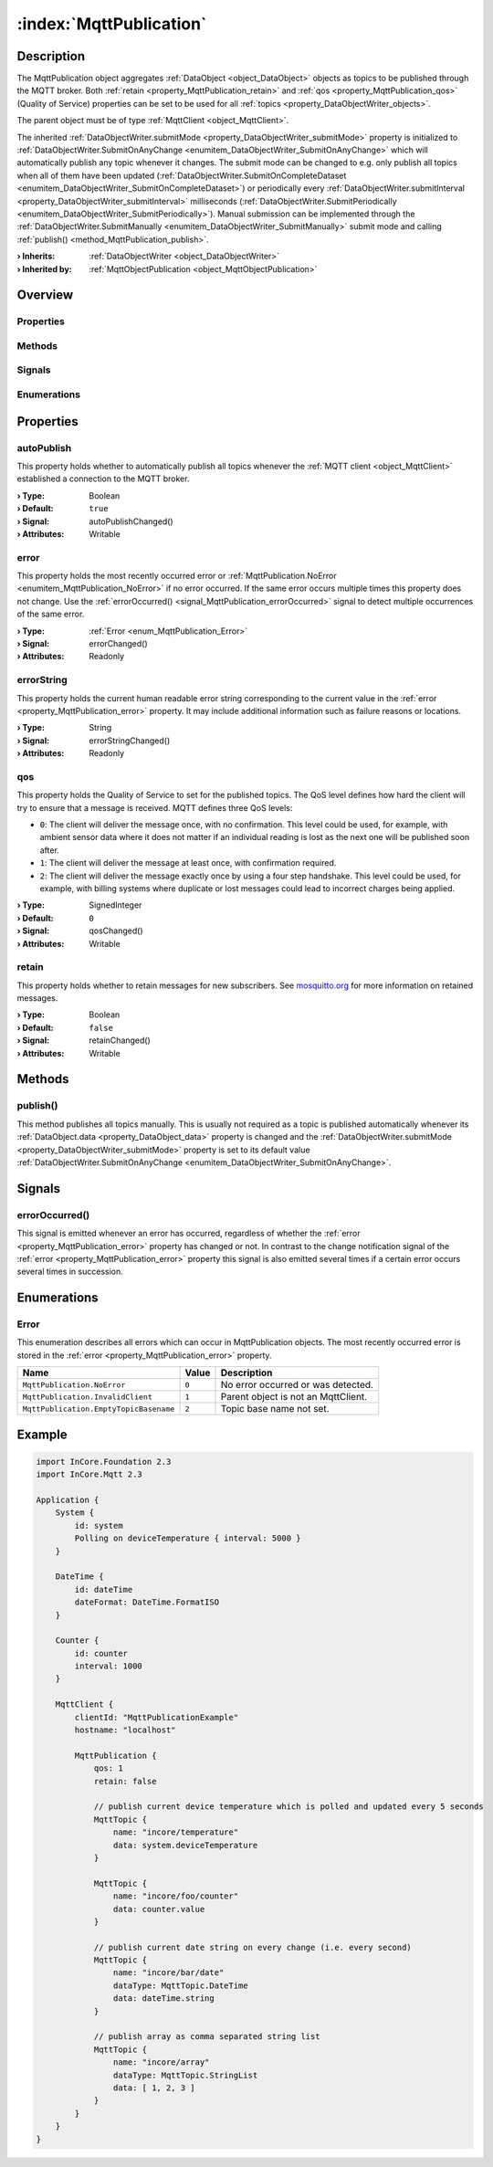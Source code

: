 
.. _object_MqttPublication:


:index:`MqttPublication`
------------------------

Description
***********

The MqttPublication object aggregates :ref:`DataObject <object_DataObject>` objects as topics to be published through the MQTT broker. Both :ref:`retain <property_MqttPublication_retain>` and :ref:`qos <property_MqttPublication_qos>` (Quality of Service) properties can be set to be used for all :ref:`topics <property_DataObjectWriter_objects>`.

The parent object must be of type :ref:`MqttClient <object_MqttClient>`.

The inherited :ref:`DataObjectWriter.submitMode <property_DataObjectWriter_submitMode>` property is initialized to :ref:`DataObjectWriter.SubmitOnAnyChange <enumitem_DataObjectWriter_SubmitOnAnyChange>` which will automatically publish any topic whenever it changes. The submit mode can be changed to e.g. only publish all topics when all of them have been updated (:ref:`DataObjectWriter.SubmitOnCompleteDataset <enumitem_DataObjectWriter_SubmitOnCompleteDataset>`) or periodically every :ref:`DataObjectWriter.submitInterval <property_DataObjectWriter_submitInterval>` milliseconds (:ref:`DataObjectWriter.SubmitPeriodically <enumitem_DataObjectWriter_SubmitPeriodically>`). Manual submission can be implemented through the :ref:`DataObjectWriter.SubmitManually <enumitem_DataObjectWriter_SubmitManually>` submit mode and calling :ref:`publish() <method_MqttPublication_publish>`.

:**› Inherits**: :ref:`DataObjectWriter <object_DataObjectWriter>`
:**› Inherited by**: :ref:`MqttObjectPublication <object_MqttObjectPublication>`

Overview
********

Properties
++++++++++

.. hlist::
  :columns: 2

  * :ref:`autoPublish <property_MqttPublication_autoPublish>`
  * :ref:`error <property_MqttPublication_error>`
  * :ref:`errorString <property_MqttPublication_errorString>`
  * :ref:`qos <property_MqttPublication_qos>`
  * :ref:`retain <property_MqttPublication_retain>`
  * :ref:`DataObjectWriter.datasetCount <property_DataObjectWriter_datasetCount>`
  * :ref:`DataObjectWriter.objects <property_DataObjectWriter_objects>`
  * :ref:`DataObjectWriter.running <property_DataObjectWriter_running>`
  * :ref:`DataObjectWriter.submitInterval <property_DataObjectWriter_submitInterval>`
  * :ref:`DataObjectWriter.submitMode <property_DataObjectWriter_submitMode>`
  * :ref:`Object.objectId <property_Object_objectId>`
  * :ref:`Object.parent <property_Object_parent>`

Methods
+++++++

.. hlist::
  :columns: 2

  * :ref:`publish() <method_MqttPublication_publish>`
  * :ref:`DataObjectWriter.close() <method_DataObjectWriter_close>`
  * :ref:`DataObjectWriter.open() <method_DataObjectWriter_open>`
  * :ref:`DataObjectWriter.submit() <method_DataObjectWriter_submit>`
  * :ref:`DataObjectWriter.sync() <method_DataObjectWriter_sync>`
  * :ref:`DataObjectWriter.truncate() <method_DataObjectWriter_truncate>`
  * :ref:`Object.deserializeProperties() <method_Object_deserializeProperties>`
  * :ref:`Object.fromJson() <method_Object_fromJson>`
  * :ref:`Object.toJson() <method_Object_toJson>`

Signals
+++++++

.. hlist::
  :columns: 1

  * :ref:`errorOccurred() <signal_MqttPublication_errorOccurred>`
  * :ref:`DataObjectWriter.objectsDataChanged() <signal_DataObjectWriter_objectsDataChanged>`
  * :ref:`DataObjectWriter.submitted() <signal_DataObjectWriter_submitted>`
  * :ref:`DataObjectWriter.truncated() <signal_DataObjectWriter_truncated>`
  * :ref:`Object.completed() <signal_Object_completed>`

Enumerations
++++++++++++

.. hlist::
  :columns: 1

  * :ref:`Error <enum_MqttPublication_Error>`
  * :ref:`DataObjectWriter.SubmitMode <enum_DataObjectWriter_SubmitMode>`



Properties
**********


.. _property_MqttPublication_autoPublish:

.. _signal_MqttPublication_autoPublishChanged:

.. index::
   single: autoPublish

autoPublish
+++++++++++

This property holds whether to automatically publish all topics whenever the :ref:`MQTT client <object_MqttClient>` established a connection to the MQTT broker.

:**› Type**: Boolean
:**› Default**: ``true``
:**› Signal**: autoPublishChanged()
:**› Attributes**: Writable


.. _property_MqttPublication_error:

.. _signal_MqttPublication_errorChanged:

.. index::
   single: error

error
+++++

This property holds the most recently occurred error or :ref:`MqttPublication.NoError <enumitem_MqttPublication_NoError>` if no error occurred. If the same error occurs multiple times this property does not change. Use the :ref:`errorOccurred() <signal_MqttPublication_errorOccurred>` signal to detect multiple occurrences of the same error.

:**› Type**: :ref:`Error <enum_MqttPublication_Error>`
:**› Signal**: errorChanged()
:**› Attributes**: Readonly


.. _property_MqttPublication_errorString:

.. _signal_MqttPublication_errorStringChanged:

.. index::
   single: errorString

errorString
+++++++++++

This property holds the current human readable error string corresponding to the current value in the :ref:`error <property_MqttPublication_error>` property. It may include additional information such as failure reasons or locations.

:**› Type**: String
:**› Signal**: errorStringChanged()
:**› Attributes**: Readonly


.. _property_MqttPublication_qos:

.. _signal_MqttPublication_qosChanged:

.. index::
   single: qos

qos
+++

This property holds the Quality of Service to set for the published topics. The QoS level defines how hard the client will try to ensure that a message is received. MQTT defines three QoS levels:

* ``0``: The client will deliver the message once, with no confirmation. This level could be used, for example, with ambient sensor data where it does not matter if an individual reading is lost as the next one will be published soon after.
* ``1``: The client will deliver the message at least once, with confirmation required.
* ``2``: The client will deliver the message exactly once by using a four step handshake. This level could be used, for example, with billing systems where duplicate or lost messages could lead to incorrect charges being applied.

:**› Type**: SignedInteger
:**› Default**: ``0``
:**› Signal**: qosChanged()
:**› Attributes**: Writable


.. _property_MqttPublication_retain:

.. _signal_MqttPublication_retainChanged:

.. index::
   single: retain

retain
++++++

This property holds whether to retain messages for new subscribers. See `mosquitto.org <https://mosquitto.org/man/mqtt-7.html>`_ for more information on retained messages.

:**› Type**: Boolean
:**› Default**: ``false``
:**› Signal**: retainChanged()
:**› Attributes**: Writable

Methods
*******


.. _method_MqttPublication_publish:

.. index::
   single: publish

publish()
+++++++++

This method publishes all topics manually. This is usually not required as a topic is published automatically whenever its :ref:`DataObject.data <property_DataObject_data>` property is changed and the :ref:`DataObjectWriter.submitMode <property_DataObjectWriter_submitMode>` property is set to its default value :ref:`DataObjectWriter.SubmitOnAnyChange <enumitem_DataObjectWriter_SubmitOnAnyChange>`.


Signals
*******


.. _signal_MqttPublication_errorOccurred:

.. index::
   single: errorOccurred

errorOccurred()
+++++++++++++++

This signal is emitted whenever an error has occurred, regardless of whether the :ref:`error <property_MqttPublication_error>` property has changed or not. In contrast to the change notification signal of the :ref:`error <property_MqttPublication_error>` property this signal is also emitted several times if a certain error occurs several times in succession.


Enumerations
************


.. _enum_MqttPublication_Error:

.. index::
   single: Error

Error
+++++

This enumeration describes all errors which can occur in MqttPublication objects. The most recently occurred error is stored in the :ref:`error <property_MqttPublication_error>` property.

.. index::
   single: MqttPublication.NoError
.. index::
   single: MqttPublication.InvalidClient
.. index::
   single: MqttPublication.EmptyTopicBasename
.. list-table::
  :widths: auto
  :header-rows: 1

  * - Name
    - Value
    - Description

      .. _enumitem_MqttPublication_NoError:
  * - ``MqttPublication.NoError``
    - ``0``
    - No error occurred or was detected.

      .. _enumitem_MqttPublication_InvalidClient:
  * - ``MqttPublication.InvalidClient``
    - ``1``
    - Parent object is not an MqttClient.

      .. _enumitem_MqttPublication_EmptyTopicBasename:
  * - ``MqttPublication.EmptyTopicBasename``
    - ``2``
    - Topic base name not set.


.. _example_MqttPublication:


Example
*******

.. code-block:: qml

    import InCore.Foundation 2.3
    import InCore.Mqtt 2.3
    
    Application {
        System {
            id: system
            Polling on deviceTemperature { interval: 5000 }
        }
    
        DateTime {
            id: dateTime
            dateFormat: DateTime.FormatISO
        }
    
        Counter {
            id: counter
            interval: 1000
        }
    
        MqttClient {
            clientId: "MqttPublicationExample"
            hostname: "localhost"
    
            MqttPublication {
                qos: 1
                retain: false
    
                // publish current device temperature which is polled and updated every 5 seconds
                MqttTopic {
                    name: "incore/temperature"
                    data: system.deviceTemperature
                }
    
                MqttTopic {
                    name: "incore/foo/counter"
                    data: counter.value
                }
    
                // publish current date string on every change (i.e. every second)
                MqttTopic {
                    name: "incore/bar/date"
                    dataType: MqttTopic.DateTime
                    data: dateTime.string
                }
    
                // publish array as comma separated string list
                MqttTopic {
                    name: "incore/array"
                    dataType: MqttTopic.StringList
                    data: [ 1, 2, 3 ]
                }
            }
        }
    }
    